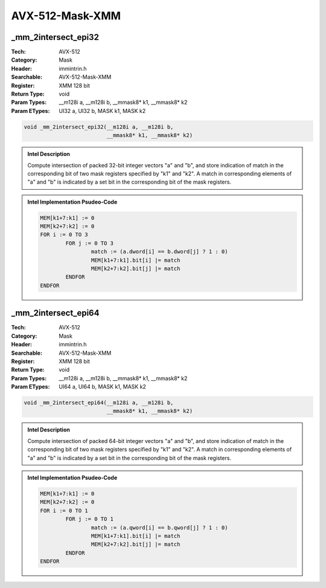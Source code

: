 AVX-512-Mask-XMM
================

_mm_2intersect_epi32
--------------------
:Tech: AVX-512
:Category: Mask
:Header: immintrin.h
:Searchable: AVX-512-Mask-XMM
:Register: XMM 128 bit
:Return Type: void
:Param Types:
    __m128i a, 
    __m128i b, 
    __mmask8* k1, 
    __mmask8* k2
:Param ETypes:
    UI32 a, 
    UI32 b, 
    MASK k1, 
    MASK k2

.. code-block:: C

    void _mm_2intersect_epi32(__m128i a, __m128i b,
                              __mmask8* k1, __mmask8* k2)

.. admonition:: Intel Description

    Compute intersection of packed 32-bit integer vectors "a" and "b", and store indication of match in the corresponding bit of two mask registers specified by "k1" and "k2". A match in corresponding elements of "a" and "b" is indicated by a set bit in the corresponding bit of the mask registers.

.. admonition:: Intel Implementation Psudeo-Code

    .. code-block:: text

        
        MEM[k1+7:k1] := 0
        MEM[k2+7:k2] := 0
        FOR i := 0 TO 3
        	FOR j := 0 TO 3
        		match := (a.dword[i] == b.dword[j] ? 1 : 0)
        		MEM[k1+7:k1].bit[i] |= match
        		MEM[k2+7:k2].bit[j] |= match
        	ENDFOR
        ENDFOR
        	

_mm_2intersect_epi64
--------------------
:Tech: AVX-512
:Category: Mask
:Header: immintrin.h
:Searchable: AVX-512-Mask-XMM
:Register: XMM 128 bit
:Return Type: void
:Param Types:
    __m128i a, 
    __m128i b, 
    __mmask8* k1, 
    __mmask8* k2
:Param ETypes:
    UI64 a, 
    UI64 b, 
    MASK k1, 
    MASK k2

.. code-block:: C

    void _mm_2intersect_epi64(__m128i a, __m128i b,
                              __mmask8* k1, __mmask8* k2)

.. admonition:: Intel Description

    Compute intersection of packed 64-bit integer vectors "a" and "b", and store indication of match in the corresponding bit of two mask registers specified by "k1" and "k2". A match in corresponding elements of "a" and "b" is indicated by a set bit in the corresponding bit of the mask registers.

.. admonition:: Intel Implementation Psudeo-Code

    .. code-block:: text

        
        MEM[k1+7:k1] := 0
        MEM[k2+7:k2] := 0
        FOR i := 0 TO 1
        	FOR j := 0 TO 1
        		match := (a.qword[i] == b.qword[j] ? 1 : 0)
        		MEM[k1+7:k1].bit[i] |= match
        		MEM[k2+7:k2].bit[j] |= match
        	ENDFOR
        ENDFOR
        	


